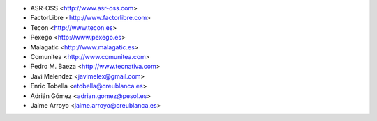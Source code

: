 * ASR-OSS <http://www.asr-oss.com>
* FactorLibre <http://www.factorlibre.com>
* Tecon <http://www.tecon.es>
* Pexego <http://www.pexego.es>
* Malagatic <http://www.malagatic.es>
* Comunitea <http://www.comunitea.com>
* Pedro M. Baeza <http://www.tecnativa.com>
* Javi Melendez <javimelex@gmail.com>
* Enric Tobella <etobella@creublanca.es>
* Adrián Gómez <adrian.gomez@pesol.es>
* Jaime Arroyo <jaime.arroyo@creublanca.es>
